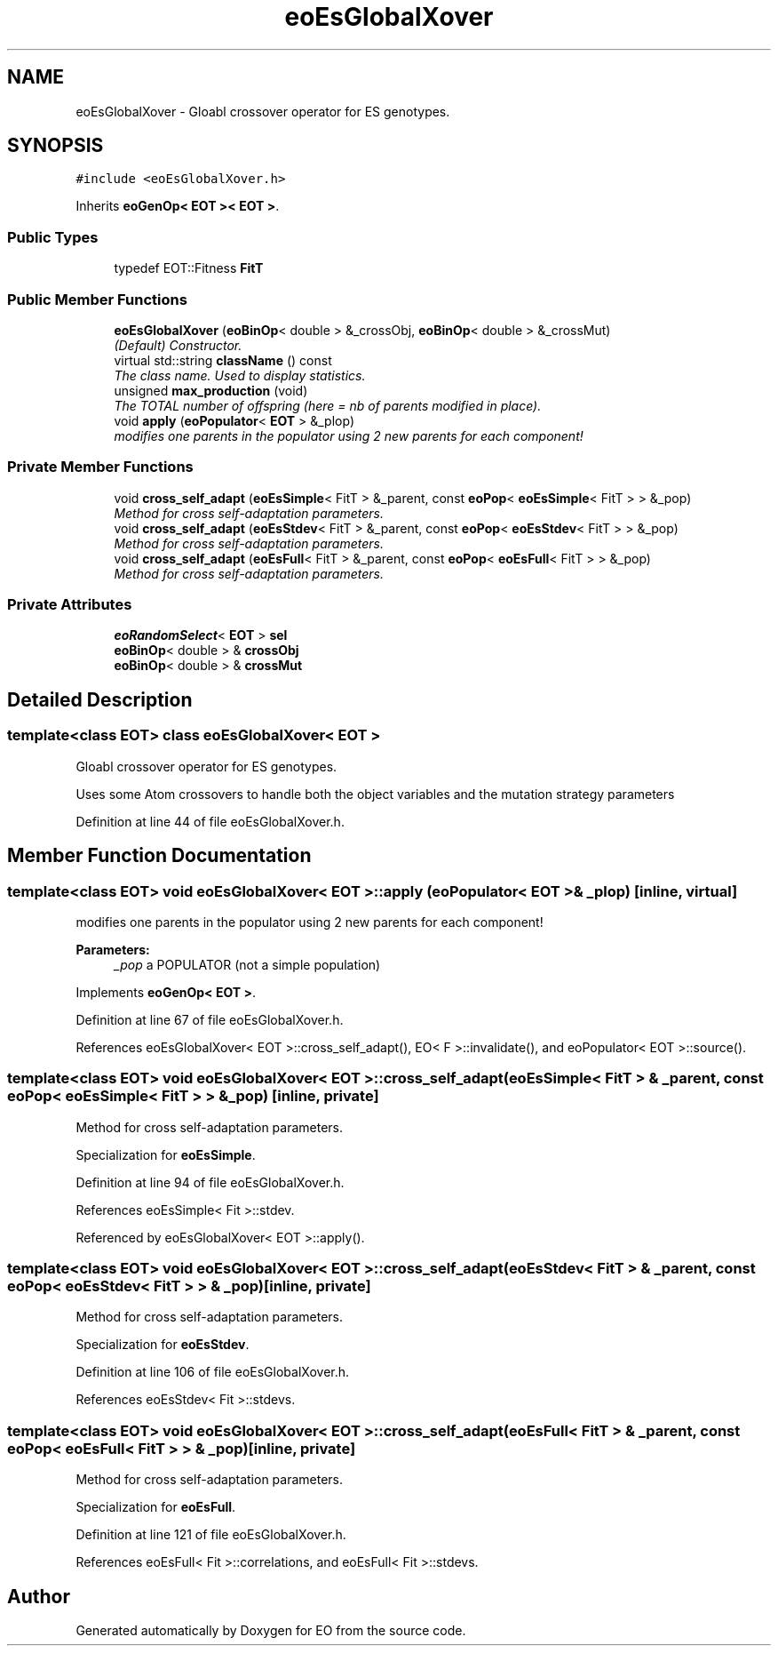 .TH "eoEsGlobalXover" 3 "19 Oct 2006" "Version 0.9.4-cvs" "EO" \" -*- nroff -*-
.ad l
.nh
.SH NAME
eoEsGlobalXover \- Gloabl crossover operator for ES genotypes.  

.PP
.SH SYNOPSIS
.br
.PP
\fC#include <eoEsGlobalXover.h>\fP
.PP
Inherits \fBeoGenOp< EOT >< EOT >\fP.
.PP
.SS "Public Types"

.in +1c
.ti -1c
.RI "typedef EOT::Fitness \fBFitT\fP"
.br
.in -1c
.SS "Public Member Functions"

.in +1c
.ti -1c
.RI "\fBeoEsGlobalXover\fP (\fBeoBinOp\fP< double > &_crossObj, \fBeoBinOp\fP< double > &_crossMut)"
.br
.RI "\fI(Default) Constructor. \fP"
.ti -1c
.RI "virtual std::string \fBclassName\fP () const "
.br
.RI "\fIThe class name. Used to display statistics. \fP"
.ti -1c
.RI "unsigned \fBmax_production\fP (void)"
.br
.RI "\fIThe TOTAL number of offspring (here = nb of parents modified in place). \fP"
.ti -1c
.RI "void \fBapply\fP (\fBeoPopulator\fP< \fBEOT\fP > &_plop)"
.br
.RI "\fImodifies one parents in the populator using 2 new parents for each component! \fP"
.in -1c
.SS "Private Member Functions"

.in +1c
.ti -1c
.RI "void \fBcross_self_adapt\fP (\fBeoEsSimple\fP< FitT > &_parent, const \fBeoPop\fP< \fBeoEsSimple\fP< FitT > > &_pop)"
.br
.RI "\fIMethod for cross self-adaptation parameters. \fP"
.ti -1c
.RI "void \fBcross_self_adapt\fP (\fBeoEsStdev\fP< FitT > &_parent, const \fBeoPop\fP< \fBeoEsStdev\fP< FitT > > &_pop)"
.br
.RI "\fIMethod for cross self-adaptation parameters. \fP"
.ti -1c
.RI "void \fBcross_self_adapt\fP (\fBeoEsFull\fP< FitT > &_parent, const \fBeoPop\fP< \fBeoEsFull\fP< FitT > > &_pop)"
.br
.RI "\fIMethod for cross self-adaptation parameters. \fP"
.in -1c
.SS "Private Attributes"

.in +1c
.ti -1c
.RI "\fBeoRandomSelect\fP< \fBEOT\fP > \fBsel\fP"
.br
.ti -1c
.RI "\fBeoBinOp\fP< double > & \fBcrossObj\fP"
.br
.ti -1c
.RI "\fBeoBinOp\fP< double > & \fBcrossMut\fP"
.br
.in -1c
.SH "Detailed Description"
.PP 

.SS "template<class EOT> class eoEsGlobalXover< EOT >"
Gloabl crossover operator for ES genotypes. 

Uses some Atom crossovers to handle both the object variables and the mutation strategy parameters 
.PP
Definition at line 44 of file eoEsGlobalXover.h.
.SH "Member Function Documentation"
.PP 
.SS "template<class EOT> void \fBeoEsGlobalXover\fP< \fBEOT\fP >::apply (\fBeoPopulator\fP< \fBEOT\fP > & _plop)\fC [inline, virtual]\fP"
.PP
modifies one parents in the populator using 2 new parents for each component! 
.PP
\fBParameters:\fP
.RS 4
\fI_pop\fP a POPULATOR (not a simple population) 
.RE
.PP

.PP
Implements \fBeoGenOp< EOT >\fP.
.PP
Definition at line 67 of file eoEsGlobalXover.h.
.PP
References eoEsGlobalXover< EOT >::cross_self_adapt(), EO< F >::invalidate(), and eoPopulator< EOT >::source().
.SS "template<class EOT> void \fBeoEsGlobalXover\fP< \fBEOT\fP >::cross_self_adapt (\fBeoEsSimple\fP< FitT > & _parent, const \fBeoPop\fP< \fBeoEsSimple\fP< FitT > > & _pop)\fC [inline, private]\fP"
.PP
Method for cross self-adaptation parameters. 
.PP
Specialization for \fBeoEsSimple\fP. 
.PP
Definition at line 94 of file eoEsGlobalXover.h.
.PP
References eoEsSimple< Fit >::stdev.
.PP
Referenced by eoEsGlobalXover< EOT >::apply().
.SS "template<class EOT> void \fBeoEsGlobalXover\fP< \fBEOT\fP >::cross_self_adapt (\fBeoEsStdev\fP< FitT > & _parent, const \fBeoPop\fP< \fBeoEsStdev\fP< FitT > > & _pop)\fC [inline, private]\fP"
.PP
Method for cross self-adaptation parameters. 
.PP
Specialization for \fBeoEsStdev\fP. 
.PP
Definition at line 106 of file eoEsGlobalXover.h.
.PP
References eoEsStdev< Fit >::stdevs.
.SS "template<class EOT> void \fBeoEsGlobalXover\fP< \fBEOT\fP >::cross_self_adapt (\fBeoEsFull\fP< FitT > & _parent, const \fBeoPop\fP< \fBeoEsFull\fP< FitT > > & _pop)\fC [inline, private]\fP"
.PP
Method for cross self-adaptation parameters. 
.PP
Specialization for \fBeoEsFull\fP. 
.PP
Definition at line 121 of file eoEsGlobalXover.h.
.PP
References eoEsFull< Fit >::correlations, and eoEsFull< Fit >::stdevs.

.SH "Author"
.PP 
Generated automatically by Doxygen for EO from the source code.
